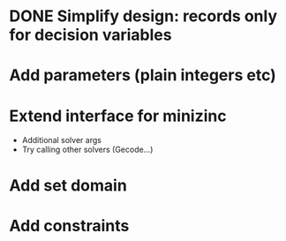
* DONE Simplify design: records only for decision variables
  CLOSED: [2014-05-17 Sat 14:20]

* Add parameters (plain integers etc)

* Extend interface for minizinc 
  
  - Additional solver args
  - Try calling other solvers (Gecode...)

* Add set domain

* Add constraints

